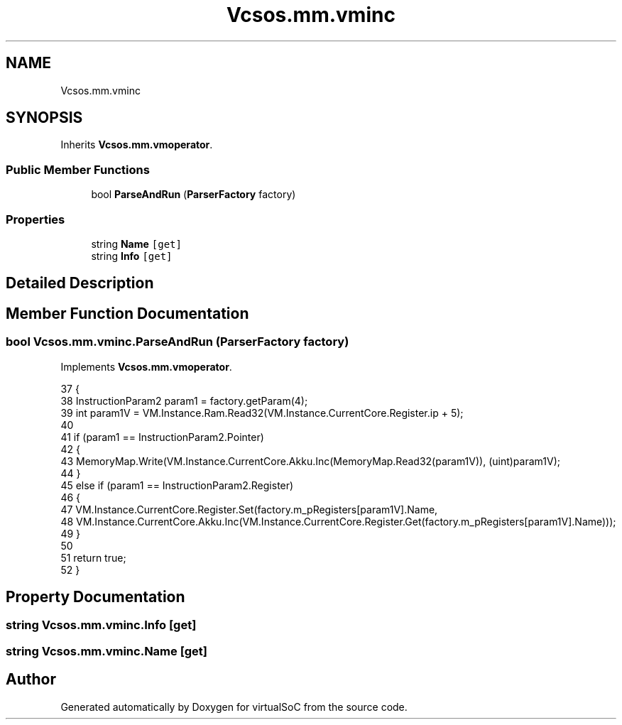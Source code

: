 .TH "Vcsos.mm.vminc" 3 "Sun May 28 2017" "Version 0.6.2" "virtualSoC" \" -*- nroff -*-
.ad l
.nh
.SH NAME
Vcsos.mm.vminc
.SH SYNOPSIS
.br
.PP
.PP
Inherits \fBVcsos\&.mm\&.vmoperator\fP\&.
.SS "Public Member Functions"

.in +1c
.ti -1c
.RI "bool \fBParseAndRun\fP (\fBParserFactory\fP factory)"
.br
.in -1c
.SS "Properties"

.in +1c
.ti -1c
.RI "string \fBName\fP\fC [get]\fP"
.br
.ti -1c
.RI "string \fBInfo\fP\fC [get]\fP"
.br
.in -1c
.SH "Detailed Description"
.PP 
.SH "Member Function Documentation"
.PP 
.SS "bool Vcsos\&.mm\&.vminc\&.ParseAndRun (\fBParserFactory\fP factory)"

.PP
Implements \fBVcsos\&.mm\&.vmoperator\fP\&.
.PP
.nf
37         {
38             InstructionParam2 param1 = factory\&.getParam(4);
39             int param1V = VM\&.Instance\&.Ram\&.Read32(VM\&.Instance\&.CurrentCore\&.Register\&.ip + 5);
40 
41             if (param1 == InstructionParam2\&.Pointer)
42             {
43                 MemoryMap\&.Write(VM\&.Instance\&.CurrentCore\&.Akku\&.Inc(MemoryMap\&.Read32(param1V)), (uint)param1V);
44             }
45             else if (param1 == InstructionParam2\&.Register)
46             {
47                 VM\&.Instance\&.CurrentCore\&.Register\&.Set(factory\&.m_pRegisters[param1V]\&.Name,
48                   VM\&.Instance\&.CurrentCore\&.Akku\&.Inc(VM\&.Instance\&.CurrentCore\&.Register\&.Get(factory\&.m_pRegisters[param1V]\&.Name)));
49             }
50 
51             return true;
52         }
.fi
.SH "Property Documentation"
.PP 
.SS "string Vcsos\&.mm\&.vminc\&.Info\fC [get]\fP"

.SS "string Vcsos\&.mm\&.vminc\&.Name\fC [get]\fP"


.SH "Author"
.PP 
Generated automatically by Doxygen for virtualSoC from the source code\&.
